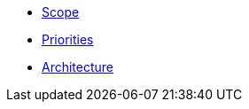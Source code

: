 ifdef::env-github,env-browser[:relfilesuffix: .adoc]
ifdef::env-github,env-browser[:relfileprefix: pages/]

* xref:scope.adoc[Scope]
* xref:priorities.adoc[Priorities]
* xref:architecture.adoc[Architecture]
